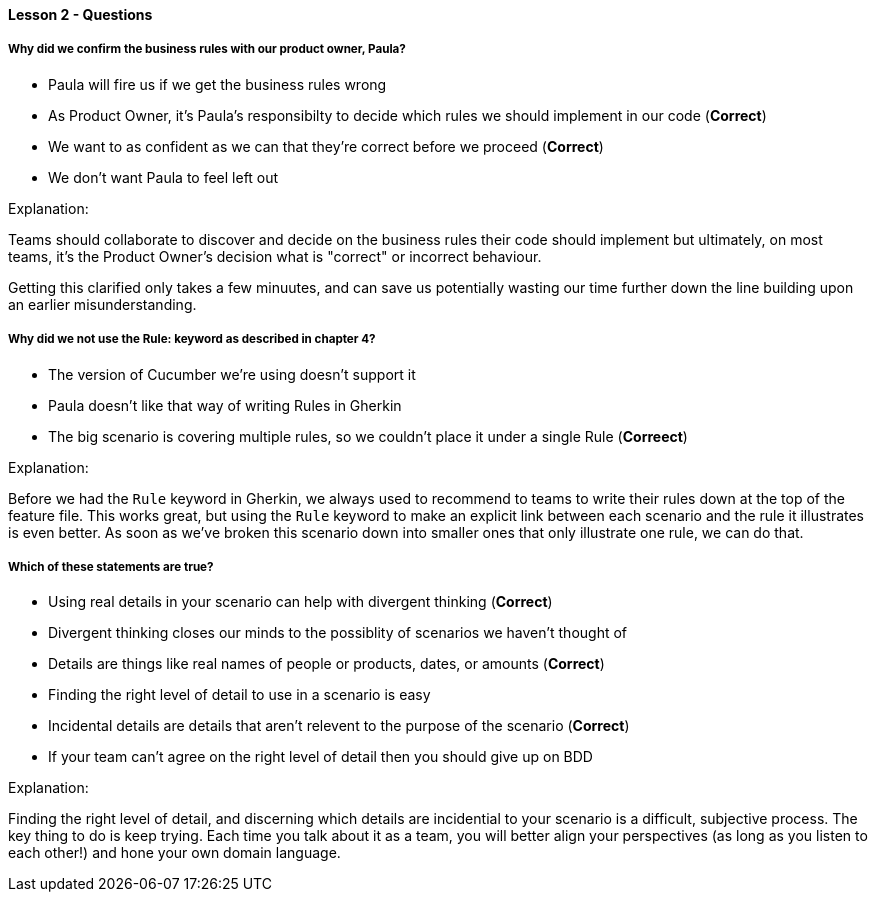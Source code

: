 ==== Lesson 2 - Questions

===== Why did we confirm the business rules with our product owner, Paula?

* Paula will fire us if we get the business rules wrong
* As Product Owner, it's Paula's responsibilty to decide which rules we should implement in our code (*Correct*)
* We want to as confident as we can that they're correct before we proceed (*Correct*)
* We don't want Paula to feel left out

Explanation:

Teams should collaborate to discover and decide on the business rules their code should implement but ultimately, on most teams, it's the Product Owner's decision what is "correct" or incorrect behaviour.

Getting this clarified only takes a few minuutes, and can save us potentially wasting our time further down the line building upon an earlier misunderstanding.

===== Why did we not use the Rule: keyword as described in chapter 4?

* The version of Cucumber we're using doesn't support it
* Paula doesn't like that way of writing Rules in Gherkin
* The big scenario is covering multiple rules, so we couldn't place it under a single Rule (*Correect*)

Explanation:

Before we had the `Rule` keyword in Gherkin, we always used to recommend to teams to write their rules down at the top of the feature file. This works great, but using the `Rule` keyword to make an explicit link between each scenario and the rule it illustrates is even better. As soon as we've broken this scenario down into smaller ones that only illustrate one rule, we can do that.

===== Which of these statements are true?

* Using real details in your scenario can help with divergent thinking (*Correct*)
* Divergent thinking closes our minds to the possiblity of scenarios we haven't thought of
* Details are things like real names of people or products, dates, or amounts (*Correct*)
* Finding the right level of detail to use in a scenario is easy
* Incidental details are details that aren't relevent to the purpose of the scenario (*Correct*)
* If your team can't agree on the right level of detail then you should give up on BDD

Explanation:

Finding the right level of detail, and discerning which details are incidential to your scenario is a difficult, subjective process. The key thing to do is keep trying. Each time you talk about it as a team, you will better align your perspectives (as long as you listen to each other!) and hone your own domain language.